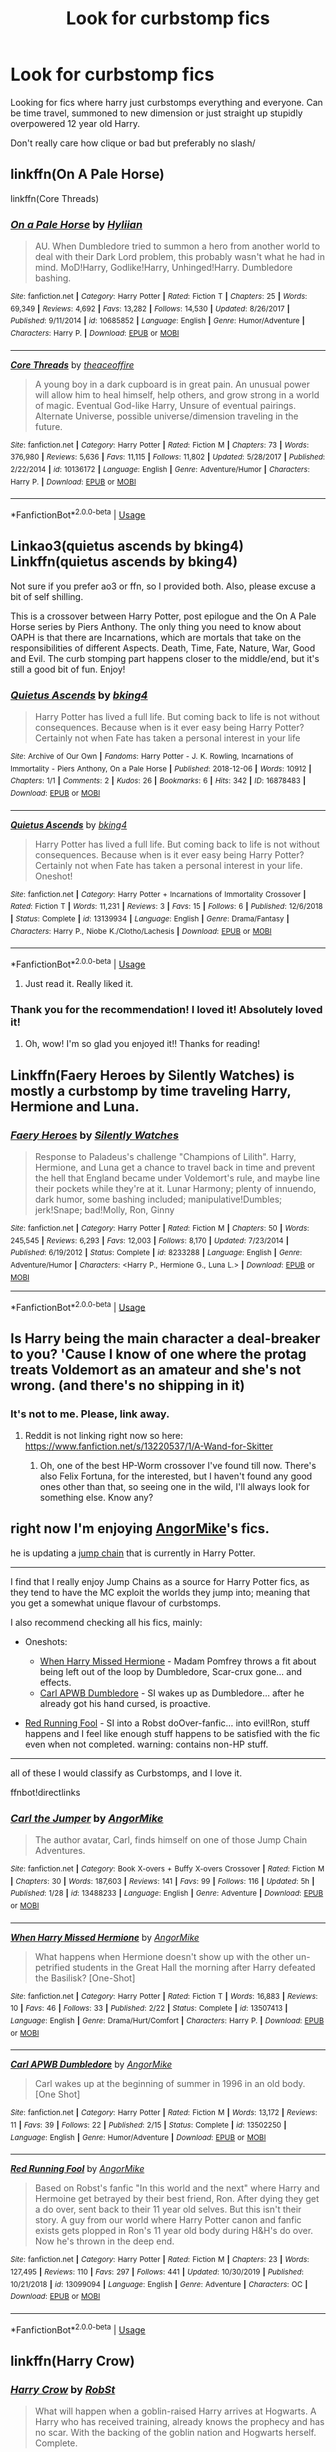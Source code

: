#+TITLE: Look for curbstomp fics

* Look for curbstomp fics
:PROPERTIES:
:Author: brockothrow
:Score: 54
:DateUnix: 1584135030.0
:DateShort: 2020-Mar-14
:FlairText: Request
:END:
Looking for fics where harry just curbstomps everything and everyone. Can be time travel, summoned to new dimension or just straight up stupidly overpowered 12 year old Harry.

Don't really care how clique or bad but preferably no slash/


** linkffn(On A Pale Horse)

linkffn(Core Threads)
:PROPERTIES:
:Author: Shadowclonier
:Score: 7
:DateUnix: 1584145048.0
:DateShort: 2020-Mar-14
:END:

*** [[https://www.fanfiction.net/s/10685852/1/][*/On a Pale Horse/*]] by [[https://www.fanfiction.net/u/3305720/Hyliian][/Hyliian/]]

#+begin_quote
  AU. When Dumbledore tried to summon a hero from another world to deal with their Dark Lord problem, this probably wasn't what he had in mind. MoD!Harry, Godlike!Harry, Unhinged!Harry. Dumbledore bashing.
#+end_quote

^{/Site/:} ^{fanfiction.net} ^{*|*} ^{/Category/:} ^{Harry} ^{Potter} ^{*|*} ^{/Rated/:} ^{Fiction} ^{T} ^{*|*} ^{/Chapters/:} ^{25} ^{*|*} ^{/Words/:} ^{69,349} ^{*|*} ^{/Reviews/:} ^{4,692} ^{*|*} ^{/Favs/:} ^{13,282} ^{*|*} ^{/Follows/:} ^{14,530} ^{*|*} ^{/Updated/:} ^{8/26/2017} ^{*|*} ^{/Published/:} ^{9/11/2014} ^{*|*} ^{/id/:} ^{10685852} ^{*|*} ^{/Language/:} ^{English} ^{*|*} ^{/Genre/:} ^{Humor/Adventure} ^{*|*} ^{/Characters/:} ^{Harry} ^{P.} ^{*|*} ^{/Download/:} ^{[[http://www.ff2ebook.com/old/ffn-bot/index.php?id=10685852&source=ff&filetype=epub][EPUB]]} ^{or} ^{[[http://www.ff2ebook.com/old/ffn-bot/index.php?id=10685852&source=ff&filetype=mobi][MOBI]]}

--------------

[[https://www.fanfiction.net/s/10136172/1/][*/Core Threads/*]] by [[https://www.fanfiction.net/u/4665282/theaceoffire][/theaceoffire/]]

#+begin_quote
  A young boy in a dark cupboard is in great pain. An unusual power will allow him to heal himself, help others, and grow strong in a world of magic. Eventual God-like Harry, Unsure of eventual pairings. Alternate Universe, possible universe/dimension traveling in the future.
#+end_quote

^{/Site/:} ^{fanfiction.net} ^{*|*} ^{/Category/:} ^{Harry} ^{Potter} ^{*|*} ^{/Rated/:} ^{Fiction} ^{M} ^{*|*} ^{/Chapters/:} ^{73} ^{*|*} ^{/Words/:} ^{376,980} ^{*|*} ^{/Reviews/:} ^{5,636} ^{*|*} ^{/Favs/:} ^{11,115} ^{*|*} ^{/Follows/:} ^{11,802} ^{*|*} ^{/Updated/:} ^{5/28/2017} ^{*|*} ^{/Published/:} ^{2/22/2014} ^{*|*} ^{/id/:} ^{10136172} ^{*|*} ^{/Language/:} ^{English} ^{*|*} ^{/Genre/:} ^{Adventure/Humor} ^{*|*} ^{/Characters/:} ^{Harry} ^{P.} ^{*|*} ^{/Download/:} ^{[[http://www.ff2ebook.com/old/ffn-bot/index.php?id=10136172&source=ff&filetype=epub][EPUB]]} ^{or} ^{[[http://www.ff2ebook.com/old/ffn-bot/index.php?id=10136172&source=ff&filetype=mobi][MOBI]]}

--------------

*FanfictionBot*^{2.0.0-beta} | [[https://github.com/tusing/reddit-ffn-bot/wiki/Usage][Usage]]
:PROPERTIES:
:Author: FanfictionBot
:Score: 1
:DateUnix: 1584145071.0
:DateShort: 2020-Mar-14
:END:


** Linkao3(quietus ascends by bking4) Linkffn(quietus ascends by bking4)

Not sure if you prefer ao3 or ffn, so I provided both. Also, please excuse a bit of self shilling.

This is a crossover between Harry Potter, post epilogue and the On A Pale Horse series by Piers Anthony. The only thing you need to know about OAPH is that there are Incarnations, which are mortals that take on the responsibilities of different Aspects. Death, Time, Fate, Nature, War, Good and Evil. The curb stomping part happens closer to the middle/end, but it's still a good bit of fun. Enjoy!
:PROPERTIES:
:Author: bking4
:Score: 5
:DateUnix: 1584147313.0
:DateShort: 2020-Mar-14
:END:

*** [[https://archiveofourown.org/works/16878483][*/Quietus Ascends/*]] by [[https://www.archiveofourown.org/users/bking4/pseuds/bking4][/bking4/]]

#+begin_quote
  Harry Potter has lived a full life. But coming back to life is not without consequences. Because when is it ever easy being Harry Potter? Certainly not when Fate has taken a personal interest in your life
#+end_quote

^{/Site/:} ^{Archive} ^{of} ^{Our} ^{Own} ^{*|*} ^{/Fandoms/:} ^{Harry} ^{Potter} ^{-} ^{J.} ^{K.} ^{Rowling,} ^{Incarnations} ^{of} ^{Immortality} ^{-} ^{Piers} ^{Anthony,} ^{On} ^{a} ^{Pale} ^{Horse} ^{*|*} ^{/Published/:} ^{2018-12-06} ^{*|*} ^{/Words/:} ^{10912} ^{*|*} ^{/Chapters/:} ^{1/1} ^{*|*} ^{/Comments/:} ^{2} ^{*|*} ^{/Kudos/:} ^{26} ^{*|*} ^{/Bookmarks/:} ^{6} ^{*|*} ^{/Hits/:} ^{342} ^{*|*} ^{/ID/:} ^{16878483} ^{*|*} ^{/Download/:} ^{[[https://archiveofourown.org/downloads/16878483/Quietus%20Ascends.epub?updated_at=1544177203][EPUB]]} ^{or} ^{[[https://archiveofourown.org/downloads/16878483/Quietus%20Ascends.mobi?updated_at=1544177203][MOBI]]}

--------------

[[https://www.fanfiction.net/s/13139934/1/][*/Quietus Ascends/*]] by [[https://www.fanfiction.net/u/8139920/bking4][/bking4/]]

#+begin_quote
  Harry Potter has lived a full life. But coming back to life is not without consequences. Because when is it ever easy being Harry Potter? Certainly not when Fate has taken a personal interest in your life. Oneshot!
#+end_quote

^{/Site/:} ^{fanfiction.net} ^{*|*} ^{/Category/:} ^{Harry} ^{Potter} ^{+} ^{Incarnations} ^{of} ^{Immortality} ^{Crossover} ^{*|*} ^{/Rated/:} ^{Fiction} ^{T} ^{*|*} ^{/Words/:} ^{11,231} ^{*|*} ^{/Reviews/:} ^{3} ^{*|*} ^{/Favs/:} ^{15} ^{*|*} ^{/Follows/:} ^{6} ^{*|*} ^{/Published/:} ^{12/6/2018} ^{*|*} ^{/Status/:} ^{Complete} ^{*|*} ^{/id/:} ^{13139934} ^{*|*} ^{/Language/:} ^{English} ^{*|*} ^{/Genre/:} ^{Drama/Fantasy} ^{*|*} ^{/Characters/:} ^{Harry} ^{P.,} ^{Niobe} ^{K./Clotho/Lachesis} ^{*|*} ^{/Download/:} ^{[[http://www.ff2ebook.com/old/ffn-bot/index.php?id=13139934&source=ff&filetype=epub][EPUB]]} ^{or} ^{[[http://www.ff2ebook.com/old/ffn-bot/index.php?id=13139934&source=ff&filetype=mobi][MOBI]]}

--------------

*FanfictionBot*^{2.0.0-beta} | [[https://github.com/tusing/reddit-ffn-bot/wiki/Usage][Usage]]
:PROPERTIES:
:Author: FanfictionBot
:Score: 2
:DateUnix: 1584147345.0
:DateShort: 2020-Mar-14
:END:

**** Just read it. Really liked it.
:PROPERTIES:
:Author: Demandred3000
:Score: 1
:DateUnix: 1584188878.0
:DateShort: 2020-Mar-14
:END:


*** Thank you for the recommendation! I loved it! Absolutely loved it!
:PROPERTIES:
:Author: innominate_anonymous
:Score: 1
:DateUnix: 1584192338.0
:DateShort: 2020-Mar-14
:END:

**** Oh, wow! I'm so glad you enjoyed it!! Thanks for reading!
:PROPERTIES:
:Author: bking4
:Score: 2
:DateUnix: 1584199598.0
:DateShort: 2020-Mar-14
:END:


** Linkffn(Faery Heroes by Silently Watches) is mostly a curbstomp by time traveling Harry, Hermione and Luna.
:PROPERTIES:
:Author: rohan62442
:Score: 3
:DateUnix: 1584166324.0
:DateShort: 2020-Mar-14
:END:

*** [[https://www.fanfiction.net/s/8233288/1/][*/Faery Heroes/*]] by [[https://www.fanfiction.net/u/4036441/Silently-Watches][/Silently Watches/]]

#+begin_quote
  Response to Paladeus's challenge "Champions of Lilith". Harry, Hermione, and Luna get a chance to travel back in time and prevent the hell that England became under Voldemort's rule, and maybe line their pockets while they're at it. Lunar Harmony; plenty of innuendo, dark humor, some bashing included; manipulative!Dumbles; jerk!Snape; bad!Molly, Ron, Ginny
#+end_quote

^{/Site/:} ^{fanfiction.net} ^{*|*} ^{/Category/:} ^{Harry} ^{Potter} ^{*|*} ^{/Rated/:} ^{Fiction} ^{M} ^{*|*} ^{/Chapters/:} ^{50} ^{*|*} ^{/Words/:} ^{245,545} ^{*|*} ^{/Reviews/:} ^{6,293} ^{*|*} ^{/Favs/:} ^{12,003} ^{*|*} ^{/Follows/:} ^{8,170} ^{*|*} ^{/Updated/:} ^{7/23/2014} ^{*|*} ^{/Published/:} ^{6/19/2012} ^{*|*} ^{/Status/:} ^{Complete} ^{*|*} ^{/id/:} ^{8233288} ^{*|*} ^{/Language/:} ^{English} ^{*|*} ^{/Genre/:} ^{Adventure/Humor} ^{*|*} ^{/Characters/:} ^{<Harry} ^{P.,} ^{Hermione} ^{G.,} ^{Luna} ^{L.>} ^{*|*} ^{/Download/:} ^{[[http://www.ff2ebook.com/old/ffn-bot/index.php?id=8233288&source=ff&filetype=epub][EPUB]]} ^{or} ^{[[http://www.ff2ebook.com/old/ffn-bot/index.php?id=8233288&source=ff&filetype=mobi][MOBI]]}

--------------

*FanfictionBot*^{2.0.0-beta} | [[https://github.com/tusing/reddit-ffn-bot/wiki/Usage][Usage]]
:PROPERTIES:
:Author: FanfictionBot
:Score: 1
:DateUnix: 1584166339.0
:DateShort: 2020-Mar-14
:END:


** Is Harry being the main character a deal-breaker to you? 'Cause I know of one where the protag treats Voldemort as an amateur and she's not wrong. (and there's no shipping in it)
:PROPERTIES:
:Author: alelp
:Score: 2
:DateUnix: 1584155782.0
:DateShort: 2020-Mar-14
:END:

*** It's not to me. Please, link away.
:PROPERTIES:
:Author: Wassa110
:Score: 2
:DateUnix: 1584157724.0
:DateShort: 2020-Mar-14
:END:

**** Reddit is not linking right now so here: [[https://www.fanfiction.net/s/13220537/1/A-Wand-for-Skitter]]
:PROPERTIES:
:Author: alelp
:Score: 5
:DateUnix: 1584157977.0
:DateShort: 2020-Mar-14
:END:

***** Oh, one of the best HP-Worm crossover I've found till now. There's also Felix Fortuna, for the interested, but I haven't found any good ones other than that, so seeing one in the wild, I'll always look for something else. Know any?
:PROPERTIES:
:Author: A2i9
:Score: 2
:DateUnix: 1584173818.0
:DateShort: 2020-Mar-14
:END:


** right now I'm enjoying [[https://www.fanfiction.net/u/9657813/AngorMike][AngorMike]]'s fics.

he is updating a [[https://www.fanfiction.net/s/13488233/][jump chain]] that is currently in Harry Potter.

--------------

I find that I really enjoy Jump Chains as a source for Harry Potter fics, as they tend to have the MC exploit the worlds they jump into; meaning that you get a somewhat unique flavour of curbstomps.

I also recommend checking all his fics, mainly:

- Oneshots:

  - [[https://www.fanfiction.net/s/13507413/1/When-Harry-Missed-Hermione][When Harry Missed Hermione]] - Madam Pomfrey throws a fit about being left out of the loop by Dumbledore, Scar-crux gone... and effects.
  - [[https://www.fanfiction.net/s/13502250/1/Carl-APWB-Dumbledore][Carl APWB Dumbledore]] - SI wakes up as Dumbledore... after he already got his hand cursed, is proactive.

- [[https://www.fanfiction.net/s/13099094/1/Red-Running-Fool][Red Running Fool]] - SI into a Robst doOver-fanfic... into evil!Ron, stuff happens and I feel like enough stuff happens to be satisfied with the fic even when not completed. warning: contains non-HP stuff.

--------------

all of these I would classify as Curbstomps, and I love it.

ffnbot!directlinks
:PROPERTIES:
:Author: Erska
:Score: 2
:DateUnix: 1584187102.0
:DateShort: 2020-Mar-14
:END:

*** [[https://www.fanfiction.net/s/13488233/1/][*/Carl the Jumper/*]] by [[https://www.fanfiction.net/u/9657813/AngorMike][/AngorMike/]]

#+begin_quote
  The author avatar, Carl, finds himself on one of those Jump Chain Adventures.
#+end_quote

^{/Site/:} ^{fanfiction.net} ^{*|*} ^{/Category/:} ^{Book} ^{X-overs} ^{+} ^{Buffy} ^{X-overs} ^{Crossover} ^{*|*} ^{/Rated/:} ^{Fiction} ^{M} ^{*|*} ^{/Chapters/:} ^{30} ^{*|*} ^{/Words/:} ^{187,603} ^{*|*} ^{/Reviews/:} ^{141} ^{*|*} ^{/Favs/:} ^{99} ^{*|*} ^{/Follows/:} ^{116} ^{*|*} ^{/Updated/:} ^{5h} ^{*|*} ^{/Published/:} ^{1/28} ^{*|*} ^{/id/:} ^{13488233} ^{*|*} ^{/Language/:} ^{English} ^{*|*} ^{/Genre/:} ^{Adventure} ^{*|*} ^{/Download/:} ^{[[http://www.ff2ebook.com/old/ffn-bot/index.php?id=13488233&source=ff&filetype=epub][EPUB]]} ^{or} ^{[[http://www.ff2ebook.com/old/ffn-bot/index.php?id=13488233&source=ff&filetype=mobi][MOBI]]}

--------------

[[https://www.fanfiction.net/s/13507413/1/][*/When Harry Missed Hermione/*]] by [[https://www.fanfiction.net/u/9657813/AngorMike][/AngorMike/]]

#+begin_quote
  What happens when Hermione doesn't show up with the other un-petrified students in the Great Hall the morning after Harry defeated the Basilisk? [One-Shot]
#+end_quote

^{/Site/:} ^{fanfiction.net} ^{*|*} ^{/Category/:} ^{Harry} ^{Potter} ^{*|*} ^{/Rated/:} ^{Fiction} ^{T} ^{*|*} ^{/Words/:} ^{16,883} ^{*|*} ^{/Reviews/:} ^{10} ^{*|*} ^{/Favs/:} ^{46} ^{*|*} ^{/Follows/:} ^{33} ^{*|*} ^{/Published/:} ^{2/22} ^{*|*} ^{/Status/:} ^{Complete} ^{*|*} ^{/id/:} ^{13507413} ^{*|*} ^{/Language/:} ^{English} ^{*|*} ^{/Genre/:} ^{Drama/Hurt/Comfort} ^{*|*} ^{/Characters/:} ^{Harry} ^{P.} ^{*|*} ^{/Download/:} ^{[[http://www.ff2ebook.com/old/ffn-bot/index.php?id=13507413&source=ff&filetype=epub][EPUB]]} ^{or} ^{[[http://www.ff2ebook.com/old/ffn-bot/index.php?id=13507413&source=ff&filetype=mobi][MOBI]]}

--------------

[[https://www.fanfiction.net/s/13502250/1/][*/Carl APWB Dumbledore/*]] by [[https://www.fanfiction.net/u/9657813/AngorMike][/AngorMike/]]

#+begin_quote
  Carl wakes up at the beginning of summer in 1996 in an old body. [One Shot]
#+end_quote

^{/Site/:} ^{fanfiction.net} ^{*|*} ^{/Category/:} ^{Harry} ^{Potter} ^{*|*} ^{/Rated/:} ^{Fiction} ^{M} ^{*|*} ^{/Words/:} ^{13,172} ^{*|*} ^{/Reviews/:} ^{11} ^{*|*} ^{/Favs/:} ^{39} ^{*|*} ^{/Follows/:} ^{22} ^{*|*} ^{/Published/:} ^{2/15} ^{*|*} ^{/Status/:} ^{Complete} ^{*|*} ^{/id/:} ^{13502250} ^{*|*} ^{/Language/:} ^{English} ^{*|*} ^{/Genre/:} ^{Humor/Adventure} ^{*|*} ^{/Download/:} ^{[[http://www.ff2ebook.com/old/ffn-bot/index.php?id=13502250&source=ff&filetype=epub][EPUB]]} ^{or} ^{[[http://www.ff2ebook.com/old/ffn-bot/index.php?id=13502250&source=ff&filetype=mobi][MOBI]]}

--------------

[[https://www.fanfiction.net/s/13099094/1/][*/Red Running Fool/*]] by [[https://www.fanfiction.net/u/9657813/AngorMike][/AngorMike/]]

#+begin_quote
  Based on Robst's fanfic "In this world and the next" where Harry and Hermoine get betrayed by their best friend, Ron. After dying they get a do over, sent back to their 11 year old selves. But this isn't their story. A guy from our world where Harry Potter canon and fanfic exists gets plopped in Ron's 11 year old body during H&H's do over. Now he's thrown in the deep end.
#+end_quote

^{/Site/:} ^{fanfiction.net} ^{*|*} ^{/Category/:} ^{Harry} ^{Potter} ^{*|*} ^{/Rated/:} ^{Fiction} ^{M} ^{*|*} ^{/Chapters/:} ^{23} ^{*|*} ^{/Words/:} ^{127,495} ^{*|*} ^{/Reviews/:} ^{110} ^{*|*} ^{/Favs/:} ^{297} ^{*|*} ^{/Follows/:} ^{441} ^{*|*} ^{/Updated/:} ^{10/30/2019} ^{*|*} ^{/Published/:} ^{10/21/2018} ^{*|*} ^{/id/:} ^{13099094} ^{*|*} ^{/Language/:} ^{English} ^{*|*} ^{/Genre/:} ^{Adventure} ^{*|*} ^{/Characters/:} ^{OC} ^{*|*} ^{/Download/:} ^{[[http://www.ff2ebook.com/old/ffn-bot/index.php?id=13099094&source=ff&filetype=epub][EPUB]]} ^{or} ^{[[http://www.ff2ebook.com/old/ffn-bot/index.php?id=13099094&source=ff&filetype=mobi][MOBI]]}

--------------

*FanfictionBot*^{2.0.0-beta} | [[https://github.com/tusing/reddit-ffn-bot/wiki/Usage][Usage]]
:PROPERTIES:
:Author: FanfictionBot
:Score: 1
:DateUnix: 1584187126.0
:DateShort: 2020-Mar-14
:END:


** linkffn(Harry Crow)
:PROPERTIES:
:Author: PFKMan23
:Score: 1
:DateUnix: 1584146061.0
:DateShort: 2020-Mar-14
:END:

*** [[https://www.fanfiction.net/s/8186071/1/][*/Harry Crow/*]] by [[https://www.fanfiction.net/u/1451358/RobSt][/RobSt/]]

#+begin_quote
  What will happen when a goblin-raised Harry arrives at Hogwarts. A Harry who has received training, already knows the prophecy and has no scar. With the backing of the goblin nation and Hogwarts herself. Complete.
#+end_quote

^{/Site/:} ^{fanfiction.net} ^{*|*} ^{/Category/:} ^{Harry} ^{Potter} ^{*|*} ^{/Rated/:} ^{Fiction} ^{T} ^{*|*} ^{/Chapters/:} ^{106} ^{*|*} ^{/Words/:} ^{737,006} ^{*|*} ^{/Reviews/:} ^{28,272} ^{*|*} ^{/Favs/:} ^{24,715} ^{*|*} ^{/Follows/:} ^{15,911} ^{*|*} ^{/Updated/:} ^{6/8/2014} ^{*|*} ^{/Published/:} ^{6/5/2012} ^{*|*} ^{/Status/:} ^{Complete} ^{*|*} ^{/id/:} ^{8186071} ^{*|*} ^{/Language/:} ^{English} ^{*|*} ^{/Characters/:} ^{<Harry} ^{P.,} ^{Hermione} ^{G.>} ^{*|*} ^{/Download/:} ^{[[http://www.ff2ebook.com/old/ffn-bot/index.php?id=8186071&source=ff&filetype=epub][EPUB]]} ^{or} ^{[[http://www.ff2ebook.com/old/ffn-bot/index.php?id=8186071&source=ff&filetype=mobi][MOBI]]}

--------------

*FanfictionBot*^{2.0.0-beta} | [[https://github.com/tusing/reddit-ffn-bot/wiki/Usage][Usage]]
:PROPERTIES:
:Author: FanfictionBot
:Score: 1
:DateUnix: 1584146070.0
:DateShort: 2020-Mar-14
:END:

**** I have been searching for a good fic that features a heavy influence of the goblin nation. Thank you!
:PROPERTIES:
:Author: DarkDude2313
:Score: 3
:DateUnix: 1584165364.0
:DateShort: 2020-Mar-14
:END:


** If you have something that fits but is slash post it under this comment
:PROPERTIES:
:Author: chlorinecrownt
:Score: 1
:DateUnix: 1584140574.0
:DateShort: 2020-Mar-14
:END:

*** The lord of darkness. (Idk how to link otherwise I would.) On ffn it is not slash on ao3 it is
:PROPERTIES:
:Author: shadowyeager
:Score: 2
:DateUnix: 1584153090.0
:DateShort: 2020-Mar-14
:END:

**** Wait I read the AO3 one where is it slash?

linkao3(Lord of Darkness)
:PROPERTIES:
:Author: Ryxlwyx
:Score: 1
:DateUnix: 1584216084.0
:DateShort: 2020-Mar-14
:END:

***** Sorry I meant archive of our own
:PROPERTIES:
:Author: shadowyeager
:Score: 1
:DateUnix: 1584216120.0
:DateShort: 2020-Mar-14
:END:

****** Wait I might be dumb. Is slash lemon scenes or is it gay lemon scenes. If it's just lemons than there it is. If it's not well I'm an imbecile
:PROPERTIES:
:Author: shadowyeager
:Score: 1
:DateUnix: 1584216165.0
:DateShort: 2020-Mar-14
:END:

******* I thought slash just meant m/m romance without distinction between how explicit it is
:PROPERTIES:
:Author: chlorinecrownt
:Score: 2
:DateUnix: 1584312416.0
:DateShort: 2020-Mar-16
:END:


******* I think there is a bit with the M/M/F/F foursome with Remus, Sirius, and the two muggle women over the break between years 3 and 4
:PROPERTIES:
:Author: Ryxlwyx
:Score: 1
:DateUnix: 1584216313.0
:DateShort: 2020-Mar-14
:END:
